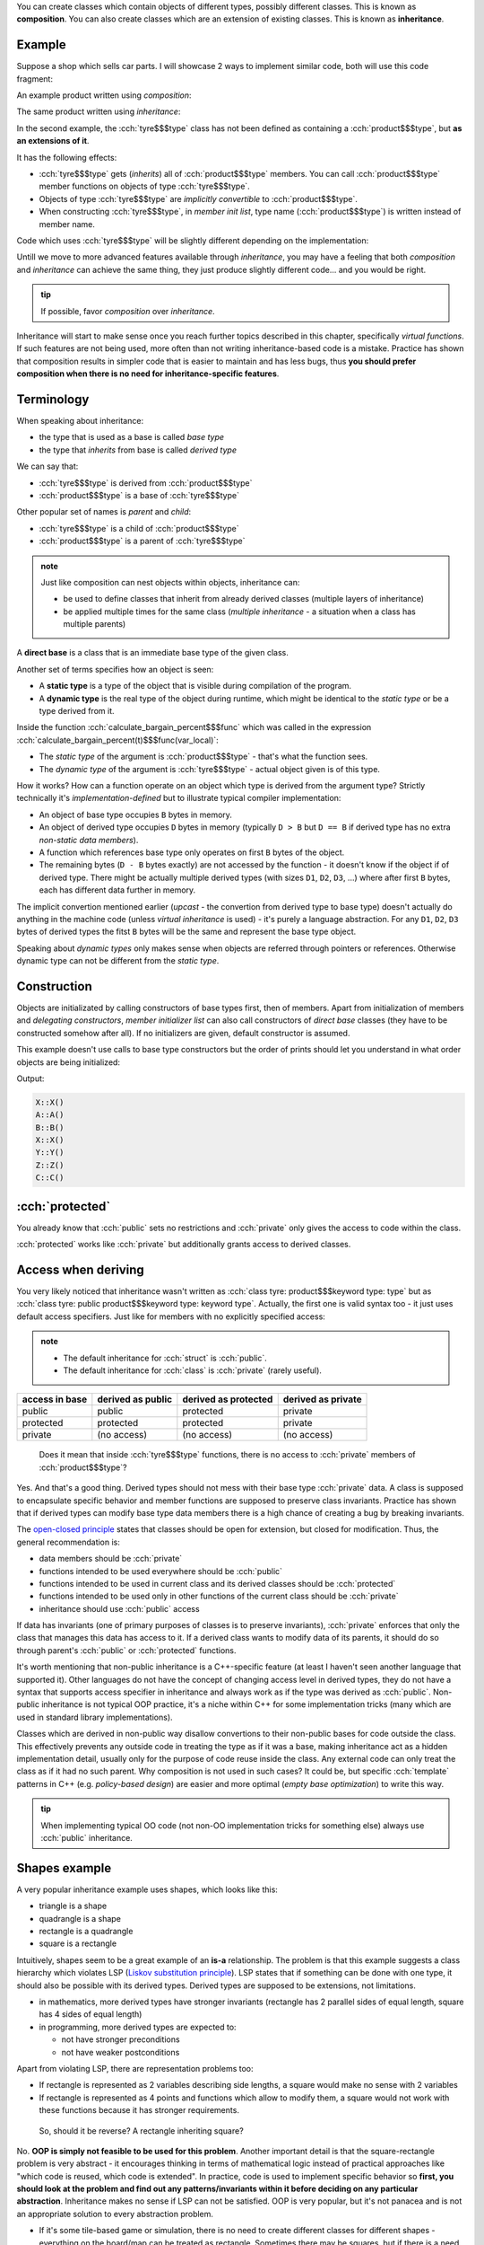 .. title: 01 - inheritance
.. slug: index
.. description: introduction to inheritance
.. author: Xeverous

You can create classes which contain objects of different types, possibly different classes. This is known as **composition**. You can also create classes which are an extension of existing classes. This is known as **inheritance**.

Example
#######

Suppose a shop which sells car parts. I will showcase 2 ways to implement similar code, both will use this code fragment:

.. cch::
    :code_path: base_fragment.cpp
    :color_path: base_fragment.color

An example product written using *composition*:

.. cch::
    :code_path: composition.cpp
    :color_path: composition.color

The same product written using *inheritance*:

.. cch::
    :code_path: inheritance.cpp
    :color_path: inheritance.color

In the second example, the :cch:`tyre$$$type` class has not been defined as containing a :cch:`product$$$type`, but **as an extensions of it**.

It has the following effects:

- :cch:`tyre$$$type` gets (*inherits*) all of :cch:`product$$$type` members. You can call :cch:`product$$$type` member functions on objects of type :cch:`tyre$$$type`.
- Objects of type :cch:`tyre$$$type` are *implicitly convertible* to :cch:`product$$$type`.
- When constructing :cch:`tyre$$$type`, in *member init list*, type name (:cch:`product$$$type`) is written instead of member name.

Code which uses :cch:`tyre$$$type` will be slightly different depending on the implementation:

.. cch::
    :code_path: usage.cpp
    :color_path: usage.color

Untill we move to more advanced features available through *inheritance*, you may have a feeling that both *composition* and *inheritance* can achieve the same thing, they just produce slightly different code... and you would be right.

.. admonition:: tip
  :class: tip

  If possible, favor *composition* over *inheritance*.

Inheritance will start to make sense once you reach further topics described in this chapter, specifically *virtual functions*. If such features are not being used, more often than not writing inheritance-based code is a mistake. Practice has shown that composition results in simpler code that is easier to maintain and has less bugs, thus **you should prefer composition when there is no need for inheritance-specific features**.

Terminology
###########

When speaking about inheritance:

- the type that is used as a base is called *base type*
- the type that *inherits* from base is called *derived type*

We can say that:

- :cch:`tyre$$$type` is derived from :cch:`product$$$type`
- :cch:`product$$$type` is a base of :cch:`tyre$$$type`

Other popular set of names is *parent* and *child*:

- :cch:`tyre$$$type` is a child of :cch:`product$$$type`
- :cch:`product$$$type` is a parent of :cch:`tyre$$$type`

.. admonition:: note
  :class: note

  Just like composition can nest objects within objects, inheritance can:

  - be used to define classes that inherit from already derived classes (multiple layers of inheritance)
  - be applied multiple times for the same class (*multiple inheritance* - a situation when a class has multiple parents)

A **direct base** is a class that is an immediate base type of the given class.

Another set of terms specifies how an object is seen:

- A **static type** is a type of the object that is visible during compilation of the program.
- A **dynamic type** is the real type of the object during runtime, which might be identical to the *static type* or be a type derived from it.

Inside the function :cch:`calculate_bargain_percent$$$func` which was called in the expression :cch:`calculate_bargain_percent(t)$$$func(var_local)`:

- The *static type* of the argument is :cch:`product$$$type` - that's what the function sees.
- The *dynamic type* of the argument is :cch:`tyre$$$type` - actual object given is of this type.

How it works? How can a function operate on an object which type is derived from the argument type? Strictly technically it's *implementation-defined* but to illustrate typical compiler implementation:

- An object of base type occupies ``B`` bytes in memory.
- An object of derived type occupies ``D`` bytes in memory (typically ``D > B`` but ``D == B`` if derived type has no extra *non-static data members*).
- A function which references base type only operates on first ``B`` bytes of the object.
- The remaining bytes (``D - B`` bytes exactly) are not accessed by the function - it doesn't know if the object if of derived type. There might be actually multiple derived types (with sizes ``D1``, ``D2``, ``D3``, ...) where after first ``B`` bytes, each has different data further in memory.

The implicit convertion mentioned earlier (*upcast* - the convertion from derived type to base type) doesn't actually do anything in the machine code (unless *virtual inheritance* is used) - it's purely a language abstraction. For any ``D1``, ``D2``, ``D3`` bytes of derived types the fitst ``B`` bytes will be the same and represent the base type object.

Speaking about *dynamic types* only makes sense when objects are referred through pointers or references. Otherwise dynamic type can not be different from the *static type*.

Construction
############

Objects are initializated by calling constructors of base types first, then of members. Apart from initialization of members and *delegating constructors*, *member initializer list* can also call constructors of *direct base* classes (they have to be constructed somehow after all). If no initializers are given, default constructor is assumed.

This example doesn't use calls to base type constructors but the order of prints should let you understand in what order objects are being initialized:

.. cch::
    :code_path: construction.cpp
    :color_path: construction.color

Output:

.. code::

    X::X()
    A::A()
    B::B()
    X::X()
    Y::Y()
    Z::Z()
    C::C()

:cch:`protected`
################

You already know that :cch:`public` sets no restrictions and :cch:`private` only gives the access to code within the class.

:cch:`protected` works like :cch:`private` but additionally grants access to derived classes.

Access when deriving
####################

You very likely noticed that inheritance wasn't written as :cch:`class tyre: product$$$keyword type: type` but as :cch:`class tyre: public product$$$keyword type: keyword type`. Actually, the first one is valid syntax too - it just uses default access specifiers. Just like for members with no explicitly specified access:

.. admonition:: note
  :class: note

  - The default inheritance for :cch:`struct` is :cch:`public`.
  - The default inheritance for :cch:`class` is :cch:`private` (rarely useful).

.. TOINCLUDE cheatsheets - inheritance access

.. list-table::
    :header-rows: 1

    * - access in base
      - derived as public
      - derived as protected
      - derived as private
    * - public
      - public
      - protected
      - private
    * - protected
      - protected
      - protected
      - private
    * - private
      - (no access)
      - (no access)
      - (no access)

..

    Does it mean that inside :cch:`tyre$$$type` functions, there is no access to :cch:`private` members of :cch:`product$$$type`?

Yes. And that's a good thing. Derived types should not mess with their base type :cch:`private` data. A class is supposed to encapsulate specific behavior and member functions are supposed to preserve class invariants. Practice has shown that if derived types can modify base type data members there is a high chance of creating a bug by breaking invariants.

The `open-closed principle <https://en.wikipedia.org/wiki/Open–closed_principle>`_ states that classes should be open for extension, but closed for modification. Thus, the general recommendation is:

- data members should be :cch:`private`
- functions intended to be used everywhere should be :cch:`public`
- functions intended to be used in current class and its derived classes should be :cch:`protected`
- functions intended to be used only in other functions of the current class should be :cch:`private`
- inheritance should use :cch:`public` access

If data has invariants (one of primary purposes of classes is to preserve invariants), :cch:`private` enforces that only the class that manages this data has access to it. If a derived class wants to modify data of its parents, it should do so through parent's :cch:`public` or :cch:`protected` functions.

It's worth mentioning that non-public inheritance is a C++-specific feature (at least I haven't seen another language that supported it). Other languages do not have the concept of changing access level in derived types, they do not have a syntax that supports access specifier in inheritance and always work as if the type was derived as :cch:`public`. Non-public inheritance is not typical OOP practice, it's a niche within C++ for some implementation tricks (many which are used in standard library implementations).

Classes which are derived in non-public way disallow convertions to their non-public bases for code outside the class. This effectively prevents any outside code in treating the type as if it was a base, making inheritance act as a hidden implementation detail, usually only for the purpose of code reuse inside the class. Any external code can only treat the class as if it had no such parent. Why composition is not used in such cases? It could be, but specific :cch:`template` patterns in C++ (e.g. *policy-based design*) are easier and more optimal (*empty base optimization*) to write this way.

.. admonition:: tip
  :class: tip

  When implementing typical OO code (not non-OO implementation tricks for something else) always use :cch:`public` inheritance.

Shapes example
##############

A very popular inheritance example uses shapes, which looks like this:

- triangle is a shape
- quadrangle is a shape
- rectangle is a quadrangle
- square is a rectangle

Intuitively, shapes seem to be a great example of an **is-a** relationship. The problem is that this example suggests a class hierarchy which violates LSP (`Liskov substitution principle <https://en.wikipedia.org/wiki/Liskov_substitution_principle>`_). LSP states that if something can be done with one type, it should also be possible with its derived types. Derived types are supposed to be extensions, not limitations.

- in mathematics, more derived types have stronger invariants (rectangle has 2 parallel sides of equal length, square has 4 sides of equal length)
- in programming, more derived types are expected to:

  - not have stronger preconditions
  - not have weaker postconditions

Apart from violating LSP, there are representation problems too:

- If rectangle is represented as 2 variables describing side lengths, a square would make no sense with 2 variables
- If rectangle is represented as 4 points and functions which allow to modify them, a square would not work with these functions because it has stronger requirements.

..

    So, should it be reverse? A rectangle inheriting square?

No. **OOP is simply not feasible to be used for this problem**. Another important detail is that the square-rectangle problem is very abstract - it encourages thinking in terms of mathematical logic instead of practical approaches like "which code is reused, which code is extended". In practice, code is used to implement specific behavior so **first, you should look at the problem and find out any patterns/invariants within it before deciding on any particular abstraction**. Inheritance makes no sense if LSP can not be satisfied. OOP is very popular, but it's not panacea and is not an appropriate solution to every abstraction problem.

- If it's some tile-based game or simulation, there is no need to create different classes for different shapes - everything on the board/map can be treated as rectangle. Sometimes there may be squares, but if there is a need for any extra logic it will be implemented alongside rectangle-handling code, not as a derived class.
- If it's some 2D/3D graphics rendering code, if there will be any hierarchy it will be that all concrete shapes inherit "base shape" class. Each shape will have its own specific function that implements particular rendering algorithm. The only extension would be that all shapes implement rendering.

The square-rectangle problem (AKA circle-ellipse) has also been described in on https://en.wikipedia.org/wiki/Circle-ellipse_problem.

Summary
#######

This lesson is more philosophical than others in this chapter, similarly to the first lesson in the classes chapter. It doesn't present a lot of compilable code - it's more important that you understand the concept and the good practices that come with it. You can perfectly memorize all language rules and still write compiling, working code that will be just bad: hard to modify/maintain, unclear and bug-prone.

In the classes chapter, you learned about *single responsibility principle* - a class should represent exactly one thing (and take care to preserve its invariants). That's **S** in `SOLID <https://en.wikipedia.org/wiki/SOLID>`_.

In this lesson, 2 additional principles were mentioned:

- **O** - the open-closed principle
- **L** - Liskov substitution principle (LSP)

The last 2 will be explained later. LSP will become even more significant once you read about *virtual functions*.

FAQ
###

    Upcasts are allowed as implicit convertions. How about downcasts?

Downcasts must be explicit and there are semantic differences between :cch:`static_cast` and :cch:`dynamic_cast`. Explained in a later lesson in this chapter.

    Can a class inherit from and contain a member of the same type?

Yes, but it doesn't make much sense - what would you do with 2 sets of the same functionality, each with slightly different syntax? You should do one of these or none if OO style is not appropriate for the given problem. Typically by looking at the definition of a class it can be said whether it's supposed to be contained (as a member) or inherited from - by default we can assume containment ("prefer composition over inheritance") and decide on inheritance by noticing inheritance-specific features such as *virtual functions*. Every class can be used as a member but only specific kinds of classes makes sense to inherit from.

    Can a class inherit from another multiple times?

Yes, but not on the same inheritance level. It's not so rare but usually accidental, which creates the *diamond problem*. Explained in a later lesson in this chapter.
